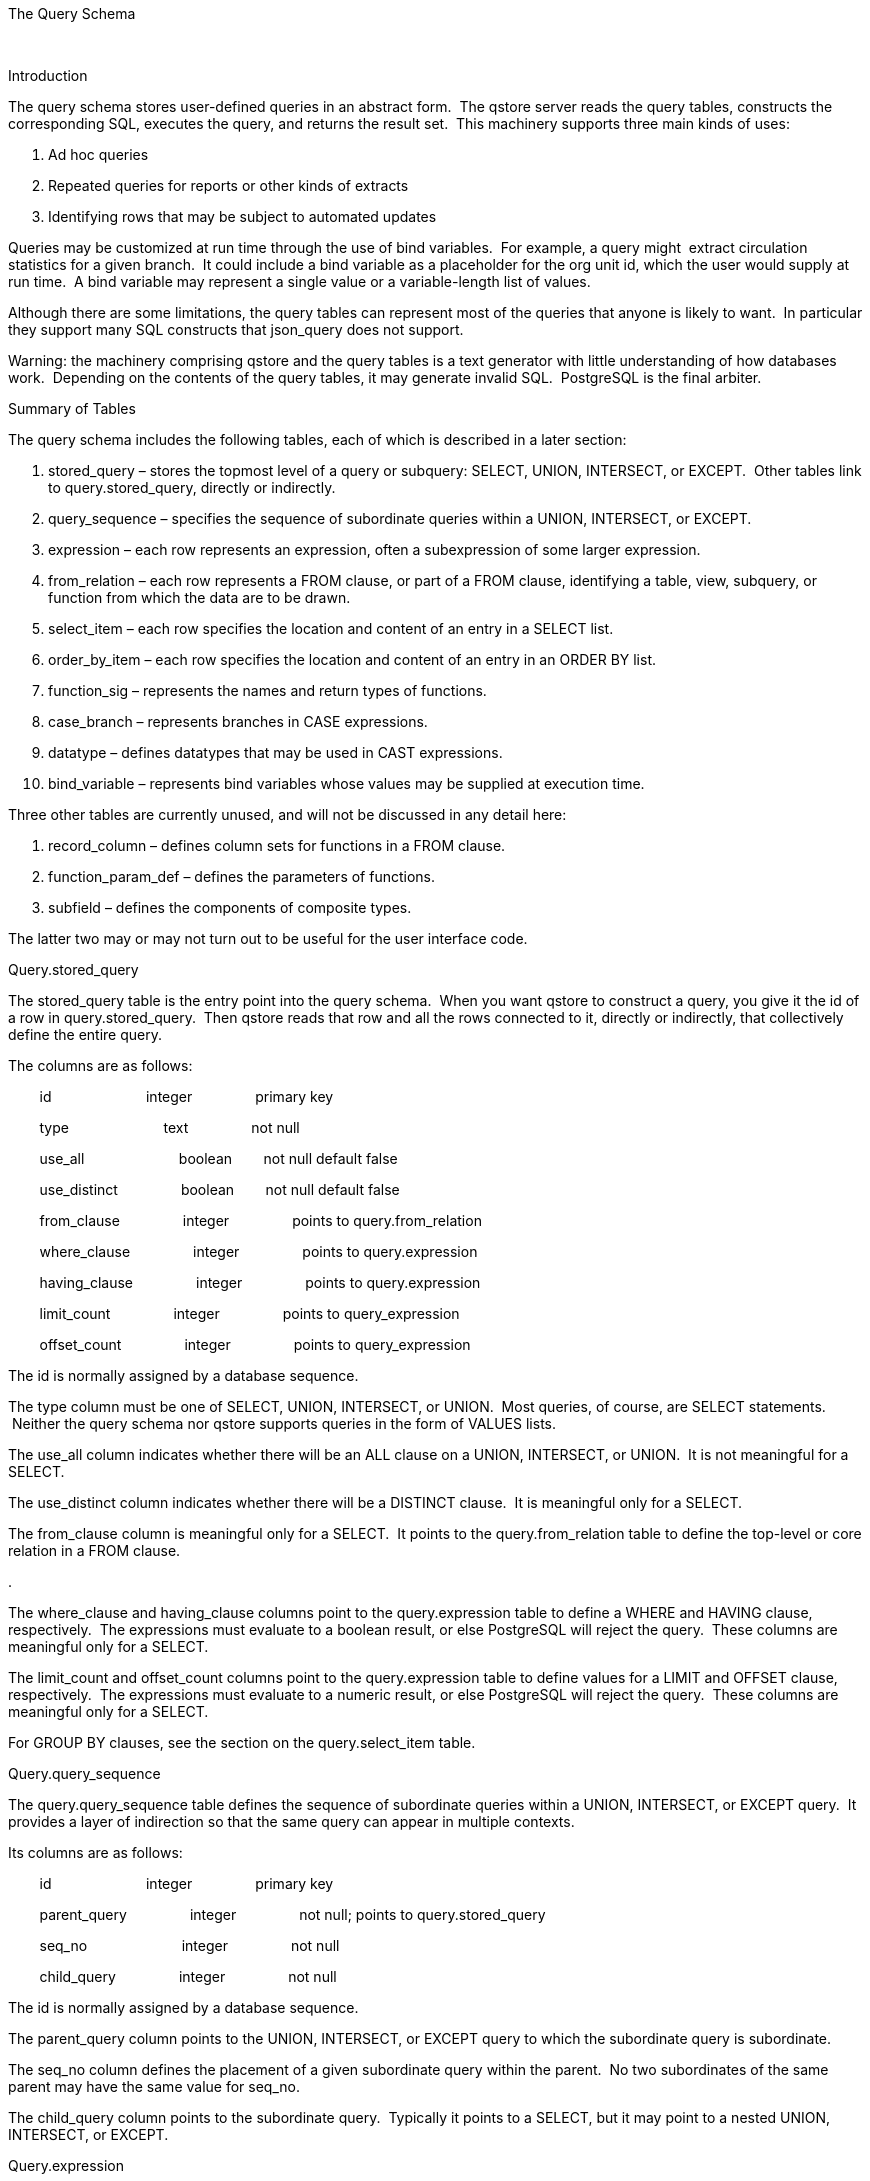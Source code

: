 The Query Schema

 

Introduction

The query schema stores user-defined queries in an abstract form.  The
qstore server reads the query tables, constructs the corresponding SQL,
executes the query, and returns the result set.  This machinery supports
three main kinds of uses:

1.  Ad hoc queries
2.  Repeated queries for reports or other kinds of extracts
3.  Identifying rows that may be subject to automated updates

Queries may be customized at run time through the use of bind variables.
 For example, a query might  extract circulation statistics for a given
branch.  It could include a bind variable as a placeholder for the org
unit id, which the user would supply at run time.  A bind variable may
represent a single value or a variable-length list of values.

Although there are some limitations, the query tables can represent most
of the queries that anyone is likely to want.  In particular they
support many SQL constructs that json_query does not support.

Warning: the machinery comprising qstore and the query tables is a text
generator with little understanding of how databases work.  Depending on
the contents of the query tables, it may generate invalid SQL.
 PostgreSQL is the final arbiter.

Summary of Tables

The query schema includes the following tables, each of which is
described in a later section:

1.  stored_query – stores the topmost level of a query or subquery:
SELECT, UNION, INTERSECT, or EXCEPT.  Other tables link to
query.stored_query, directly or indirectly.
2.  query_sequence – specifies the sequence of subordinate queries
within a UNION, INTERSECT, or EXCEPT.
3.  expression – each row represents an expression, often a
subexpression of some larger expression.
4.  from_relation – each row represents a FROM clause, or part of a FROM
clause, identifying a table, view, subquery, or function from which the
data are to be drawn.
5.  select_item – each row specifies the location and content of an
entry in a SELECT list.
6.  order_by_item – each row specifies the location and content of an
entry in an ORDER BY list.
7.  function_sig – represents the names and return types of functions.
8.  case_branch – represents branches in CASE expressions.
9.  datatype – defines datatypes that may be used in CAST expressions.
10. bind_variable – represents bind variables whose values may be
supplied at execution time.

Three other tables are currently unused, and will not be discussed in
any detail here:

1.  record_column – defines column sets for functions in a FROM clause.
2.  function_param_def – defines the parameters of functions.
3.  subfield – defines the components of composite types.

The latter two may or may not turn out to be useful for the user
interface code.

Query.stored_query

The stored_query table is the entry point into the query schema.  When
you want qstore to construct a query, you give it the id of a row in
query.stored_query.  Then qstore reads that row and all the rows
connected to it, directly or indirectly, that collectively define the
entire query.

The columns are as follows:

        id                        integer                primary key

        type                        text                not null

        use_all                        boolean        not null default
false

        use_distinct                boolean        not null default
false

        from_clause                integer                points to
query.from_relation

        where_clause                integer                points to
query.expression

        having_clause                integer                points to
query.expression

        limit_count                integer                points to
query_expression

        offset_count                integer                points to
query_expression

The id is normally assigned by a database sequence.

The type column must be one of SELECT, UNION, INTERSECT, or UNION.  Most
queries, of course, are SELECT statements.  Neither the query schema nor
qstore supports queries in the form of VALUES lists.

The use_all column indicates whether there will be an ALL clause on a
UNION, INTERSECT, or UNION.  It is not meaningful for a SELECT.

The use_distinct column indicates whether there will be a DISTINCT
clause.  It is meaningful only for a SELECT.

The from_clause column is meaningful only for a SELECT.  It points to
the query.from_relation table to define the top-level or core relation
in a FROM clause.

.

The where_clause and having_clause columns point to the query.expression
table to define a WHERE and HAVING clause, respectively.  The
expressions must evaluate to a boolean result, or else PostgreSQL will
reject the query.  These columns are meaningful only for a SELECT.

The limit_count and offset_count columns point to the query.expression
table to define values for a LIMIT and OFFSET clause, respectively.  The
expressions must evaluate to a numeric result, or else PostgreSQL will
reject the query.  These columns are meaningful only for a SELECT.

For GROUP BY clauses, see the section on the query.select_item table.

Query.query_sequence

The query.query_sequence table defines the sequence of subordinate
queries within a UNION, INTERSECT, or EXCEPT query.  It provides a layer
of indirection so that the same query can appear in multiple contexts.

Its columns are as follows:

        id                        integer                primary key

        parent_query                integer                not null;
points to query.stored_query

        seq_no                        integer                not null

        child_query                integer                not null

The id is normally assigned by a database sequence.

The parent_query column points to the UNION, INTERSECT, or EXCEPT query
to which the subordinate query is subordinate.

The seq_no column defines the placement of a given subordinate query
within the parent.  No two subordinates of the same parent may have the
same value for seq_no.

The child_query column points to the subordinate query.  Typically it
points to a SELECT, but it may point to a nested UNION, INTERSECT, or
EXCEPT.

Query.expression

The query.expression table is easily the most complicated of the tables
in the query schema.  There are many types of expressions, and they may
be combined into structures of arbitrary complexity.  Expressions may
appear in several different places within a query: in a SELECT list, in
a WHERE, ORDER BY, or ON clause, or as subexpressions within larger
expressions.

Different kinds of expressions call for different combinations of
 columns to be populated, as described in the Appendix.  However the
following columns are relevant to all kinds of expressions:

        id                        integer                primary key

        type                        text                not null

        parenthesize                boolean        not null; default
false

        parent_expr                integer                points to
query.expression

        seq_no                        integer                not null;
default 1

        negate                        boolean        not null; default
false

The id is normally assigned by a database sequence.

The type column currently has sixteen possible values, which we will
examine briefly below after introducing the other columns.

If set to true, the parenthesize column tells qstore to enclose the
entire expression in parentheses.  Usually qstore can figure out for
itself when it needs to insert parentheses, but this column is available
when you need it.

The parent_expr column identifies the larger expression to which a
subexpression belongs.  It isn't needed for every subexpression; only
for those that may form series of two or more subexpressions, such as
the parameters of a function call or the branches of a CASE expression.

The seq_no column defines the sequence of subexpressions within the same
larger expression.  No two expressions with the same parent expression
may have the same sequence number.

If true, the negate column tells qstore to negate the entire expression
by inserting a NOT somewhere.  It is sensible to use it only when the
expression evaluates to a boolean result.

The usage of the remaining columns depends on the value of the type
column, as detailed in the Appendix.  Here's a summary:

The literal column contains a number (as text) or a string literal.  It
may also contain “true” or “false” as a boolean literal.

The column_name column contains the name of a column.  It may optionally
be qualified by the table_alias column.

The left_operand and right_operand columns point to subexpressions to
appear with a designated operator.  The left_operand operator is also
used to point to subexpressions in several other kinds of expressions,
such as IN expressions and casts.

The function_id column, pointing to a row in query.function_sig, is used
to express a function call.

The subquery column, pointing to a row in query.stored_query, refers to
a subquery.

The cast_type column, pointing to a row in query.datatype, is used to
express a CAST expression.

The bind_variable column, pointing to a row in query.bind_variable,
identifies a placeholder whose value will be supplied by the user when
he or she executes the query.

Currently there are sixteen allowed values for the type column,
signifying sixteen kinds of expressions:

1.  xbet                BETWEEN expression
2.  xbind                bind variable
3.  xbool                boolean literal
4.  xcase                CASE expression
5.  xcast                CAST expression
6.  xcol                column reference
7.  xex                EXISTS expression
8.  xfunc                function call
9.  xin                IN expression
10. xisnull                IS NULL expression
11. xnull                null
12. xnum                numeric literal
13. xop                operator with one or two operands
14. xser                series of subexpressions separated by operators
or commas
15. xstr                string literal
16. xsubq                subquery

For each expression type there is an updatable view containing only the
columns that are relevant to that type.  The name of the view is the
type prefaced by “expr_”; e.g.. query.exp_xbet.

Neither the query schema nor qstore tries to determine the datatype of
an expression.  For example, you can encode a nonsensical expression
like 'W' + 3, or NOT CURRENT_DATE.  Though qstore will blithely generate
the corresponding SQL, PostgreSQL will reject it.

Query.from_relation

A row in query.from_relation defines a table, view, function or subquery
in the FROM clause, from which the SELECT will draw its data.

Query.from_relation includes the following columns:

        id                        integer                primary key

        type                        text                not null

        table_name                text

        class_name                text

        subquery                integer                points to
query.stored_relation

        function_call                integer                points to
query.expression

        table_alias                text

        parent_relation        integer                points to
query.from_relation

        seq_no                        integer                not null;
default 1

        join_type                text

        on_clause                integer                points to
query.expression

The id is normally assigned by a database sequence.

The type must be one of RELATION (meaning table or view), SUBQUERY, or
FUNCTION.  Depending on the type, different combinations of the other
columns may be populated or not populated.

The table_name column may be populated for a RELATION to specify the
name of a table or view.

The class_name column is another way to specify a table or view for a
RELATION.  If table_name is null, qstore looks up the class_name in the
IDL in order to get the name of the table or view – or in some cases the
body of a subquery defined in the IDL.

If the type is SUBQUERY, then the subquery column must point to a row in
query.stored_query.  Otherwise this column has no meaning.

If the type is FUNCTION, then the function_call column must point to a
row in query.expression, and that row must represent a function call
expression.  Otherwise this column has no meaning.

The table_alias column defines an alias to be used for the table, view,
subquery, or function.  If table_alias is null, but class_name is
populated, then qstore will use the class_name as an alias.

The parent_relation column is used for joins.  If a relation is joined
to the top-level relation (the one to which the query.stored_query table
points), then parent_relation points to the top level.  Otherwise it
points to a relation that points to the top level, directly or
indirectly.

The seq_no field defines the sequence of relations with the same parent.
 No two rows with the same value of parent_relation may have the same
seq_no.

If parent_relation is populated, then the join_type column must be
populated with one of INNER, LEFT, RIGHT or FULL to indicate the type of
join.

The on_clause column is meaningful only if parent_relation is populated.
 It points to a row in query.expression representing the join condition,
which must evaluate to a boolean result.

Query.select_item

Each row in query.select_item represents an item in a SELECT list.  The
columns are as follows:

        id                        integer                primary key

        stored_query                integer                not null

        seq_no                        integer                not null

        expression                integer                not null

        column_alias                text

        grouped_by                boolean        not null; default false

The id is normally assigned by a database sequence.

The stored_query column points to the query to whose SELECT list the
item belongs.  The query must be a SELECT.

The seq_no column defines the sequence of items within the SELECT list.
 No two items within the same SELECT list may have the same value of
seq_no.

The expression column points to a row of any type in query.expression.

The column_alias column specifies a column alias to be supplied in an AS
clause.  The generated SQL will enclose the column alias in double
quotes.

The grouped_by column stipulates that the SELECT item be referenced in a
GROUP BY clause.  The generated SQL references the item by its ordinal
position within the list, which may or may not be the same as the value
of the seq_no column.  It's up to you to ensure that the resulting GROUP
BY clause is valid; i.e. if any item is in a GROUP BY clause, then every
other item that isn't an aggregate function must also be included in the
GROUP BY clause.

In SQL it is possible, though seldom useful, to include something in the
GROUP BY clause that is not included in the SELECT list.  However the
query schema provides no way to encode such a query directly.  The
workaround, should you ever need it, is to do the GROUP BY in a subquery
that includes everything it needs in the SELECT list, while the outer
query picks out only the items you want to keep.

Query.order_by_item

Each row in query.order_by_item specifies an expression in an ORDER BY
list.  Its columns are as follows:

        id                        integer                primary key

        stored_query                integer                not null;
points to query.stored_query

        seq_no                        integer                not null

        expression                integer                not null;
points to query.expression

The id is normally assigned by a database sequence.

The stored_query column identifies the query to which the ORDER BY
clause applies.  This query must be a SELECT.

The seq_no column defines the sequence of items in the ORDER BY clause.
 No two ORDER BY items for the same query may have the same value in
seq_no.

The expression column, pointing to a row in query.expression, identifies
an expression by which the query results will be sorted.

The generated ORDER BY clause includes the specified expressions bodily,
rather than by referring to items by their ordinal position in the
SELECT clause.  As a result, you can include expressions that aren't in
the SELECT clause at all.

As a further result, the ORDER by clause becomes ugly and bulky if the
expressions are large and complicated.  If you really want to reference
expressions in the SELECT list by number, use the corresponding numeric
constants as your ORDER BY expressions.

It may seem confusing that ORDER BY doesn't work the same way as GROUP
BY (see the discussion of the latter in the section on the
query.select_item table).  In SQL, either clause can reference an
expression outside of the SELECT clause, but the query schema allows
such a reference only for ORDER BY.  For GROUP BY you can get the same
effect only through an awkward workaround.

These design choices reflect a sense that having to use a workaround, in
order to list an expression not in the SELECT list, is more likely to be
a problem for ORDER BY than for GROUP BY.

Query.function_sig.

The query.function_sig table stores information about function
signatures:

        id                        integer                primary key

        function_name        text                not null

        return_type                integer                points to
query.datatype

        is_aggregate                boolean        not null; default
false

The id is normally assigned by a database sequence.

The function_name column stores the name of the function.

The return_type column, pointing to a row in query.datatype, indicates
the return type of the function.

The is_aggregate column, if true, indicates that the function is an
aggregate function such as max() or sum().  Aggregate functions
typically don't have specific return types, because the effective return
type depends on the type of the argument.

Qstore pays attention only to the id and function_name columns; the
other two columns may be useful to the user interface.  Likewise qstore
pays no attention to the query.function_param_def table, which defines
the datatypes of the function parameters.

Query.case_branch

The query schema represents a CASE expression as a row in
query.expression, with the type column set to “xcase”.  For each branch
of the CASE expression there is a row in query.case_branch.  Its columns
are as follows:

        id                        integer                primary key

        parent_expr                integer                not null;
points to query.expression

        seq_no                        integer                not null

        condition                integer                points to
query.expression

        result                        integer                not null;
points to query.expression

The id is normally assigned by a database sequence.

The parent_expr column points to a row in query.expression representing
the entire CASE expression to which the branch belongs.

The seq_no column defines the sequence of branches within the CASE
expression.  No two branches within the same CASE expression may have
the same value of seq_no.

The condition column, pointing to a row in query.expression, represents
a possible value of the expression being tested.  In the generated SQL,
the corresponding expression will follow the WHEN keyword.

The result column, pointing to a row in query.expression, represents the
value to which the CASE expression evaluates if the branch is followed.
 In the generated SQL, the corresponding expression will follow the THEN
or ELSE keyword.

If the condition column is null, then the branch is the ELSE branch.
 There may be no more than one such branch in a given CASE statement,
and it must be the last branch.

Query.datatype

The query schema represents a CAST expression with a row in
query.expression, where the type column is set to “xcast”.  To identify
the datatype to which the operand is being cast, the query.row.datatype
column points to a row in query.datatype, which has the following
columns:

        id                        integer                primary key

        datatype_name        text                not null

        is_numeric                boolean        not null; default false

        is_composite                boolean        not null; default
false

The id is normally assigned by a database sequence.

The datatype_name column, of course, the name of the datatype.

The is_numeric column, if true, indicates that the the type is numeric.

The is_composite column, if true, indicates that the datatype is
composed of two or more subfields, which may themselves be defined in
the query.subfield table.

Qstore pays attention only to the datatype_name and id columns.  The
other two columns, and the query.subfield table, may be useful for the
user interface.

Query.bind_variable

The query.bind_variable table defines variables that may appear within
the query.  Before executing the query, the user must supply a value for
each such variable, or accept the default value if one is defined.  The
columns are as follows:

        name                        text                primary key

        type                        text                not null

        description                text                not null

        default_value                text

        laqbel                        text                not null

The name column is the primary key, and contains the name of the
variable

Depending on what kind of value the variable may hold, the type column
contains one of “string”, “number”, “string_list”, or “number_list”..
 The first two denote individual scalar values, and the latter two
denote comma-separated lists of scalars.  A null value may be encoded by
the JSON keyword “null”.

The description column describes the variable so that the user can know
what it's for.

The default_value column, if populated, contains the value that will be
used if the user does not specify some other value.  This value must be
encoded as JSON; a list type must be encoded as a JSON array.

The label column is the identifier that will normally be shown to the
user.  It should be reasonably short and descriptive, but it need not be
unique.  The name provides uniqueness, and since it will mainly be used
internally, need not be as human-friendly as the label.

If qstore is asked to generate SQL for query with a bind variable that
has not been assigned a value, it will include the bind variable name in
the output SQL, preceded by a colon to mark it as a bind variable.  Such
a query cannot be executed, but it can be displayed to the user for
review.

Appendix: Expressions

A row in the query.expression table may represent any of several kinds
of expressions, as denoted by the contents of the type column.  As noted
earlier, some of the columns in query.expression apply to all kinds of
expressions.  The rest apply only to some kinds of expressions and not
to others, in various combinations.

This appendix discusses each expression type in turn, and how to
represent it.

xbet: BETWEEN

An “xbet” expression involves three subexpressions:

        A BETWEEN B AND C

The left_operand column points to subexpression A.  There must be
exactly two other rows representing subexpressions B and C, whose
parent_expr columns point to the “xbet” row.

The values of their seq_no columns determine which one comes first.

If the negate column is set to true, then the result is a NOT BETWEEN
expression.

xbind: Bind Variable

An “xbind” expression refers to a bind variable, i.e. a value or series
of values that the user must supply before executing the query.  In
query.expression, the bind_variable column points to a row in the
 query.bind_variable table, which defines a name and a label for the
bind variable, and possibly a default value.

xbool: BOOLEAN

An “xbool” expression is a boolean literal.  The literal column contains
“true” or “false” in any combination of upper, lower, or mixed case.

xcase: CASE

An “xcase” expression represents a CASE structure, as in the following
example:

        CASE A

                WHEN B THEN C

                WHEN D THEN E

                ELSE F

        END

The left_operand column contains A, the value being tested.  Each branch
of the CASE is represented by a row in query.case_branch, where the
condition column points to subexpressions B and D, and the result column
points to subexpressions C, E, and F.  For the ELSE branch, the
condition column is null.

In the query.case_branch table, the seq_no column defines the order in
which the branches appear.  If there is an ELSE branch, it must come
last.

xcast: CAST

An “xcast” expression casts a subexpression to a datatype:

        CAST (A AS B)

The left_operand column points to A, the expression being cast.  The
cast_type column points to a row in query.datatype that defines the
datatype B.

xcol: Column Reference

An “xcol” expression refers to the contents of a column, optionally
qualified by an alias for a table, view, or other relation:

        “A”.B

The column_name column contains the name of the column B.  The
table_alias column, if not null, contains the alias A.  Since qstore
always encloses the alias in quotation marks, there is no way to qualify
a column name by a raw table name.

xex: EXISTS

An “xex” expression is an EXISTS clause with a subquery.  The subquery
column points to a row in query.stored_query.

If the negate column is set to true, the result is a NOT EXISTS
expression.

xfunc: Function Call

An “xfunc” expression is a function call:

        A( B, C, D ... )

The function_id column points to a row in query.function_sig that
defines the function name A and other aspects of the function
signature..  Each parameter B, C, etc. is represented by a row in
query.expression, where parent_expr points to the “xfunc” row.  The
seq_no columns for the various parameters define their positions within
the parameter list.

If a function returns a composite type, it is possible to specify a
subfield of the return value:

        (A( B, C, D ... )).”E”

In such a case, the column_name column contains the subfield name E.

Some built-in SQL functions don't follow the usual syntax of
parameter-passing.  For example, the following function not only don't
accept any parameters, they don't even accept empty parentheses:

        current_date

        current_time

        current_timestamp

        localtime

        localtimestamp

Qstore treats these functions as special exceptions in order to avoid
adding empty parentheses.

The extract function requires an extra keyword within the parameter
list:

        extract( A FROM B )

...where A is one of a short list of unquoted strings.  Qstore treats
calls to extract() as a special exception: pass A as if it were a string
literal, and qstore will build the call with a FROM and an unquoted A.

Qstore does not currently support other irregular functions.

xin: IN

An “xin” expression may take either of two forms.  One form involves a
subquery:

        A IN ( subquery )

The left_operand column contains a pointer to another row in
query.expression, representing the value A to be tested.  The subquery
column points to a row in query.stored_query, defining the subquery.

The other form involves a list of values:

        A IN (B, C, D ... )

Again, the left_operand indicates the value to be tested.  Each value in
the list is represented by a row in query.expression whose parent_expr
column points to the “xin” row.  The seq_no columns of the subexpression
rows define the order of their appearance.

If the negate column is set to true, then the result is a NOT IN
expression.

xisnull: IS NULL

An “xisnull” expression tests whether a given value is null:

        A IS NULL

The left_operand column points to row in query.expression representing
the value to be tested.

If the negate column is set to true, then the result is an IS NOT NULL
expression.

xnull: NULL

An “xnull” expression represents a null value (and not a test for
nullity).

xnum: NUMBER

An “xnum” expression represents a numeric literal.  The literal column
contains the value as a string.  This string may contain leading and/or
trailing white space, but otherwise must be numeric – possibly including
a leading minus sign, a decimal point, and/or scientific notation.
 Currently this validation applies JSON's rules, which may differ in
some respects from SQL's rules.

xop: Operator

An “xop” expression consists of an operator and one or two operands:

        A operator B

        C operator

        operator D

The operator column contains the operator as a string.  This string may
contain any of the usual SQL operators.  It may also contain a
non-standard custom operator, as long as it does not include white space
or a semicolon.  (This support for custom operators was inherited from
json_query, where it makes sense.  In qstore this support is unnecessary
and may be withdrawn in future releases.)

As special exceptions, the phrases "similar to", "is distinct from", and
"is not distinct from" may be used as binary operators, in any
combination of upper, lower, and mixed case, provided that they contain
no additional white space.

For a binary operator, then the left_operand column points to another
row in query.expression that represents the operand to the left of the
operator.  Likewise the right_operand column identifies the expression
on the right.

A few operators take only one operand.  Accordingly only the
left_operand or right_operand column should be populated, depending on
whether the operand should appear to the left of the operator (such as
the factorial operator “!”) or to its right (such as the unary minus
operator).

xser: Series

An “xser” expression is a series of expressions separated by a specified
operator, or (if no operator is specifed) by commas:

        A operator B operator C operator ... D

        A, B, C, ... D

 Typically the operator will be AND or OR, combining multiple conditions
in the WHERE clause.  It is also possible to use, for example, an
arithmetic operator like “+”, or the concatenation operator “||”.

If the operator column is null, then qstore separates the expressions
with commas.  By enclosing such a series in parentheses you can
construct a tuple.

Each subexpression in the series is represented by another row in
query.expression, whose parent_expr column points to the “xser” row.
 The seq_no columns of the subexpressions define the order of their
appearance within the series.

The same operator is used for the entire series.  If you need to combine
different operators in the same expression, as in A + B – C, then you
must nest multiple “xser” and “xop” expressions as needed.

Strictly speaking, the “xser” type isn't necessary.  You can create all
the same expressions by nesting “xop” expressions, although it may be
rather cumbersome to do so.  The “xser” type is merely a convenience,
making it easier to express certain common constructs.

xstr: Character String

An “xstr” expression consists of a character string, which must be
stored in the literal column.  If the string contains any special
characters such as quotation marks or backslashes, qstore will escape
them as needed when it constructs the query.

xsubq: Subquery

An “xsubq” expression represents a subquery.  The subquery column points
to a row in query.stored_query to identify the query.

